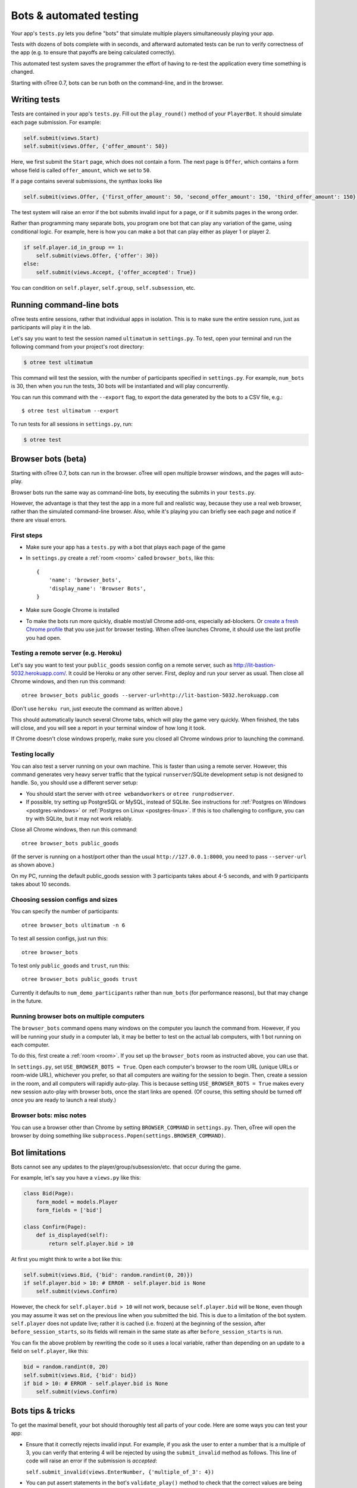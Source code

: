 Bots & automated testing
========================

Your app's ``tests.py`` lets you define "bots" that simulate multiple players simultaneously
playing your app.

Tests with dozens of bots complete with in seconds, and afterward
automated tests can be run to verify correctness of the app (e.g. to
ensure that payoffs are being calculated correctly).

This automated test system saves the programmer the effort of having to
re-test the application every time something is changed.

Starting with oTree 0.7, bots can be run both on the command-line,
and in the browser.

Writing tests
-------------

Tests are contained in your app's ``tests.py``. Fill out the
``play_round()`` method of your ``PlayerBot``. It should simulate each page
submission. For example:

.. code-block:: python

    self.submit(views.Start)
    self.submit(views.Offer, {'offer_amount': 50})

Here, we first submit the ``Start`` page, which does not contain a form.
The next page is ``Offer``, which contains a form whose field is called
``offer_amount``, which we set to ``50``.

If a page contains several submissions, the synthax looks like

.. code-block:: python

    self.submit(views.Offer, {'first_offer_amount': 50, 'second_offer_amount': 150, 'third_offer_amount': 150})


The test system will raise an error if the bot submits invalid input for a page,
or if it submits pages in the wrong order.

Rather than programming many separate bots, you program one bot that can
play any variation of the game, using conditional logic.
For example, here is how you can make a bot that can play either as player 1 or player 2.

.. code-block:: python

    if self.player.id_in_group == 1:
        self.submit(views.Offer, {'offer': 30})
    else:
        self.submit(views.Accept, {'offer_accepted': True})

You can condition on ``self.player``, ``self.group``, ``self.subsession``, etc.


Running command-line bots
-------------------------

oTree tests entire sessions, rather that individual apps in isolation.
This is to make sure the entire session runs, just as participants will
play it in the lab.

Let's say you want to test the session named ``ultimatum`` in
``settings.py``. To test, open your terminal
and run the following command from your project's root directory:

.. code-block:: bash

    $ otree test ultimatum

This command will test the session, with the number of participants
specified in ``settings.py``. For example, ``num_bots`` is 30, then when
you run the tests, 30 bots will be instantiated and will play
concurrently.

You can run this command with the ``--export`` flag,
to export the data generated by the bots to a CSV file, e.g.::

    $ otree test ultimatum --export

To run tests for all sessions in ``settings.py``, run:

.. code-block:: bash

    $ otree test

.. _browser-bots:

Browser bots (beta)
-------------------

Starting with oTree 0.7, bots can run in the browser.
oTree will open multiple browser windows, and the pages will auto-play.

Browser bots run the same way as command-line bots,
by executing the submits in your ``tests.py``.

However, the advantage is that they test the app in a more full and realistic
way, because they use a real web browser, rather than the simulated command-line
browser. Also, while it's playing you can briefly see
each page and notice if there are visual errors.

First steps
~~~~~~~~~~~

-   Make sure your app has a ``tests.py`` with a bot that plays each page of the game
-   In ``settings.py`` create a :ref:`room <room>` called ``browser_bots``,
    like this::

        {
            'name': 'browser_bots',
            'display_name': 'Browser Bots',
        }

-   Make sure Google Chrome is installed
-   To make the bots run more quickly, disable most/all Chrome add-ons, especially ad-blockers.
    Or `create a fresh Chrome profile <https://support.google.com/chrome/answer/142059?hl=en>`__
    that you use just for browser testing. When oTree launches Chrome,
    it should use the last profile you had open.

Testing a remote server (e.g. Heroku)
~~~~~~~~~~~~~~~~~~~~~~~~~~~~~~~~~~~~~

Let's say you want to test your ``public_goods`` session config on
a remote server, such as http://lit-bastion-5032.herokuapp.com/.
It could be Heroku or any other server.
First, deploy and run your server as usual. Then close all Chrome windows,
and then run this command::

    otree browser_bots public_goods --server-url=http://lit-bastion-5032.herokuapp.com

(Don't use ``heroku run``, just execute the command as written above.)

This should automatically launch several Chrome tabs, which will play the game
very quickly. When finished, the tabs will close, and you will see a report in
your terminal window of how long it took.

If Chrome doesn't close windows properly,
make sure you closed all Chrome windows prior to launching the command.

Testing locally
~~~~~~~~~~~~~~~

You can also test a server running on your own machine.
This is faster than using a remote server.
However, this command generates very heavy server traffic
that the typical ``runserver``/SQLite development setup
is not designed to handle. So, you should use a different server setup:

-   You should start the server with ``otree webandworkers``
    or ``otree runprodserver``.
-   If possible, try setting up PostgreSQL or MySQL, instead of SQLite.
    See instructions for :ref:`Postgres on Windows <postgres-windows>` or
    :ref:`Postgres on Linux <postgres-linux>`.
    If this is too challenging to configure, you can try with SQLite,
    but it may not work reliably.

Close all Chrome windows, then run this command::

    otree browser_bots public_goods

(If the server is running on a host/port other than the usual ``http://127.0.0.1:8000``,
you need to pass ``--server-url`` as shown above.)

On my PC, running the default public_goods session with 3 participants takes about 4-5 seconds,
and with 9 participants takes about 10 seconds.

Choosing session configs and sizes
~~~~~~~~~~~~~~~~~~~~~~~~~~~~~~~~~~

You can specify the number of participants::

    otree browser_bots ultimatum -n 6

To test all session configs, just run this::

    otree browser_bots

To test only ``public_goods`` and ``trust``, run this::

    otree browser_bots public_goods trust

Currently it defaults to ``num_demo_participants`` rather than ``num_bots``
(for performance reasons), but that may change in the future.

Running browser bots on multiple computers
~~~~~~~~~~~~~~~~~~~~~~~~~~~~~~~~~~~~~~~~~~

The ``browser_bots`` command opens many windows on the computer you
launch the command from. However, if you will be running your study in a
computer lab, it may be better to test on the actual lab computers,
with 1 bot running on each computer.

To do this, first create a :ref:`room <room>`. If you set up the ``browser_bots``
room as instructed above, you can use that.

In ``settings.py``, set ``USE_BROWSER_BOTS = True``.
Open each computer's browser to the room URL (unique URLs or room-wide URL),
whichever you prefer, so that all computers are waiting for the session to
begin. Then, create a session in the room, and all computers will rapidly auto-play.
This is because setting ``USE_BROWSER_BOTS = True`` makes every new session
auto-play with browser bots, once the start links are opened.
(Of course, this setting should be turned off once you are ready to launch a real study.)

Browser bots: misc notes
~~~~~~~~~~~~~~~~~~~~~~~~

You can use a browser other than Chrome by setting ``BROWSER_COMMAND``
in ``settings.py``. Then, oTree will open the browser by doing something like
``subprocess.Popen(settings.BROWSER_COMMAND)``.


.. _bot-caching::

Bot limitations
---------------

Bots cannot see any updates to the player/group/subsession/etc. that occur
during the game.

For example, let's say you have a ``views.py`` like this:

.. code-block:: python

    class Bid(Page):
        form_model = models.Player
        form_fields = ['bid']

    class Confirm(Page):
        def is_displayed(self):
            return self.player.bid > 10

At first you might think to write a bot like this:

.. code-block:: python

    self.submit(views.Bid, {'bid': random.randint(0, 20)})
    if self.player.bid > 10: # ERROR - self.player.bid is None
        self.submit(views.Confirm)

However, the check for ``self.player.bid > 10`` will not work,
because ``self.player.bid`` will be ``None``,
even though you may assume it was set on the previous line when you submitted the bid.
This is due to a limitation of the bot system. ``self.player`` does not update live;
rather it is cached (i.e. frozen) at the beginning of the session, after ``before_session_starts``,
so its fields will remain in the same state as after ``before_session_starts`` is run.

You can fix the above problem by rewriting the code so it uses a local variable,
rather than depending on an update to a field on ``self.player``, like this:

.. code-block:: python

    bid = random.randint(0, 20)
    self.submit(views.Bid, {'bid': bid})
    if bid > 10: # ERROR - self.player.bid is None
        self.submit(views.Confirm)



Bots tips & tricks
------------------

To get the maximal benefit, your bot should thoroughly test all parts of
your code. Here are some ways you can test your app:

-  Ensure that it correctly rejects invalid input. For example, if you
   ask the user to enter a number that is a multiple of 3, you can
   verify that entering 4 will be rejected by using the
   ``submit_invalid`` method as follows. This line of code will raise an
   error if the submission is *accepted*:

   ``self.submit_invalid(views.EnterNumber, {'multiple_of_3': 4})``

-  You can put assert statements in the bot's ``validate_play()`` method
   to check that the correct values are being stored in the database.
   For example, if a player's bonus is defined to be 100 minus their
   offer, you can check your program is calculating it correctly as
   follows:

   ``self.submit(views.Offer, {'offer': 30})``

   ``assert self.player.bonus == 70``

-  You can use random amounts to test that your program can handle any
   type of random input:

   ``self.submit(views.Offer, {'offer': random.randint(0,100)})``

Bots can either be programmed to simulate playing the game according to
an ordinary strategy, or to test "boundary conditions" (e.g. by entering
invalid input to see if the application correctly rejects it). Or yet
the bot can enter random input on each page.

